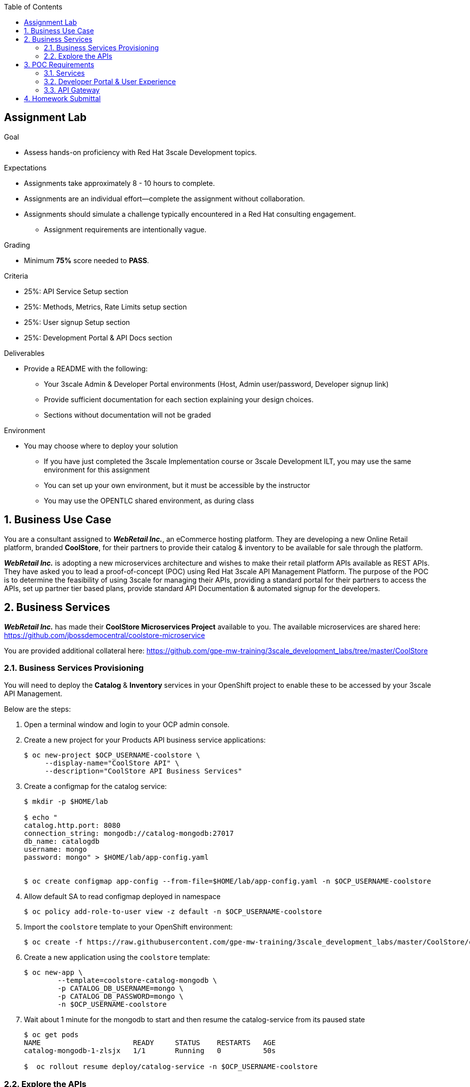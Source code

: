 :scrollbar:
:data-uri:
:imagesdir: images
:toc2:

== Assignment Lab

.Goal
* Assess hands-on proficiency with Red Hat 3scale Development topics.

.Expectations
* Assignments take approximately 8 - 10 hours to complete.
* Assignments are an individual effort--complete the assignment without collaboration.
* Assignments should simulate a challenge typically encountered in a Red Hat consulting engagement.
** Assignment requirements are intentionally vague.

.Grading
* Minimum *75%* score needed to *PASS*.

.Criteria
* 25%: API Service Setup section
* 25%: Methods, Metrics, Rate Limits setup section
* 25%: User signup Setup section
* 25%: Development Portal & API Docs section


.Deliverables
* Provide a README with the following:
** Your 3scale Admin & Developer Portal environments (Host, Admin user/password, Developer signup link)
** Provide sufficient documentation for each section explaining your design choices.
** Sections without documentation will not be graded

.Environment
* You may choose where to deploy your solution
** If you have just completed the 3scale Implementation course or 3scale Development ILT, you may use the same environment for this assignment
** You can set up your own environment, but it must be accessible by the instructor
** You may use the OPENTLC shared environment, as during class


:numbered:

== Business Use Case

You are a consultant assigned to *_WebRetail Inc._*, an eCommerce hosting platform. They are developing a new Online Retail platform, branded *CoolStore*, for their partners to provide their catalog & inventory to be available for sale through the platform.

*_WebRetail Inc._* is adopting a new microservices architecture and wishes to make their retail platform APIs available as REST APIs. They have asked you to lead a proof-of-concept (POC) using Red Hat 3scale API Management Platform. The purpose of the POC is to determine the feasibility of using 3scale for managing their APIs, providing a standard portal for their partners to access the APIs, set up partner tier based plans, provide standard API Documentation & automated signup for the developers.

== Business Services

*_WebRetail Inc._* has made their *CoolStore Microservices Project* available to you. The available microservices are shared here:
https://github.com/jbossdemocentral/coolstore-microservice

You are provided additional collateral here:
https://github.com/gpe-mw-training/3scale_development_labs/tree/master/CoolStore

=== Business Services Provisioning

You will need to deploy the *Catalog* & *Inventory* services in your OpenShift project to enable these to be accessed by your 3scale API Management.

Below are the steps:

. Open a terminal window and login to your OCP admin console.

. Create a new project for your Products API business service applications:
+
-----
$ oc new-project $OCP_USERNAME-coolstore \
     --display-name="CoolStore API" \
     --description="CoolStore API Business Services"
-----

. Create a configmap for the catalog service:
+
-----
$ mkdir -p $HOME/lab

$ echo "
catalog.http.port: 8080
connection_string: mongodb://catalog-mongodb:27017
db_name: catalogdb
username: mongo
password: mongo" > $HOME/lab/app-config.yaml


$ oc create configmap app-config --from-file=$HOME/lab/app-config.yaml -n $OCP_USERNAME-coolstore
-----

. Allow default SA to read configmap deployed in namespace
+
-----
$ oc policy add-role-to-user view -z default -n $OCP_USERNAME-coolstore
-----

. Import the `coolstore` template to your OpenShift environment:
+
-----
$ oc create -f https://raw.githubusercontent.com/gpe-mw-training/3scale_development_labs/master/CoolStore/coolstore-catalog-mongodb-persistent.yaml -n $OCP_USERNAME-coolstore
-----

. Create a new application using the `coolstore` template:
+
-----
$ oc new-app \
        --template=coolstore-catalog-mongodb \
        -p CATALOG_DB_USERNAME=mongo \
        -p CATALOG_DB_PASSWORD=mongo \
        -n $OCP_USERNAME-coolstore
-----


. Wait about 1 minute for the mongodb to start and then resume the catalog-service from its paused state
+
-----
$ oc get pods
NAME                      READY     STATUS    RESTARTS   AGE
catalog-mongodb-1-zlsjx   1/1       Running   0          50s

$  oc rollout resume deploy/catalog-service -n $OCP_USERNAME-coolstore
-----


=== Explore the APIs

. Smoke test the APIs
.. Catalog service:
+
-----
$ curl -k http://`oc get route -n $OCP_USERNAME-coolstore  catalog-unsecured --template {{.spec.host}}`/products
-----

Notice that the Swagger spec is provided for both APIs. You can use the Swagger editor (http://editor.swagger.io/) to explore the APIs.

.Catalog API
image::coolstore_catalog_api_methods.png[]


.Inventory API
image::coolstore_inventory_api_methods.png[]

The following are the valid product ids seeded for this POC:

* 329299
* 329199
* 165613
* 165954
* 444434
* 444435
* 444436

You can try sample requests for the Catalog & Inventory APIs using the above product ids.

TIP: You can use the Swagger API docs to understand the methods & mappings required to be set up for the APIs in 3scale.


== POC Requirements

*_WebRetail Inc._* management requires that you include all of the items listed in these subsections in your POC.

=== Services

. Both the services *Inventory* & *Catalog* should be managed separately. 
. Each service should have a *basic* plan and a *premium* plan so that *_WebRetail Inc._* can provide differentiated plans to users.
. *basic* plan  should not have the ability to invoke CRUD operations on the services. 
* *premium* plan should not have impose any restrictions.
* *basic* plan users should be limited to only *5* API requests per hour for each service.
. Metrics should be set up such that usage details can be viewed for each method separately.

=== Developer Portal & User Experience

. Developers should be able to access a publicly hosted Developer Portal to access their application plans and API Documentation.
. The Developer Portal must be branded with the *CoolStore* logo and APIs.
. Only the 2 services *Inventory* & *Catalog* should be available for users to signup. 
. Developers should be able to choose their plans for each service and signup simultaneously to both services.
. If a developer chooses the *basic* plan, their plan should be approved automatically.
. If a developer chooses the *premium* plan, their plan should first be approved by *administrators* before they can access the APIs.
. API Docs should be available through the Developer Portal for developers to test the APIs.

=== API Gateway

. The API Gateway should be co-located with the services in the same OpenShift Project to reduce latency.
. API Gateway should expose separate routes for each service, so that management can micro-manage the availability of each service separately.
. API Gateway should expose *HTTP* endpoints to the APIs.
. Once the API services are exposed on the APICast gateway, the API backend routes should not have a publicly available URL that could be accessed directly.
. Production API route URLs should be provided to the management for testing.

== Homework Submittal

. You submit your homework via one of the following:
.. link:https://docs.google.com/document/d/1nxlvAOlSdNs3-y8AkmDjnc8vtCH9rJdI5zbN9deCK50/edit[Red Hat LMS^] if you are a Red Hat employee
.. link:https://partner.redhat.com[Red Hat Connect^] if you are a business partner

. To submit the assignment for grading, please upload a README file with the following information:

.. 3scale Admin Portal URL, admin userid/password
.. 3scale Developer Portal URL & signup page
.. Sample *curl* requests for each service at the *production* endpoint.
.. Any design considerations for each section describing your choices.
.. Any additional points/information relating to the assignment that you would like to share.
.. Any time limits (e.g environment expiry date) after which the solution is inaccessible for testing.
+
NOTE: Please have the lab environment accessible for upto 1 week after submission, to enable grader to access the URLs for grading.
